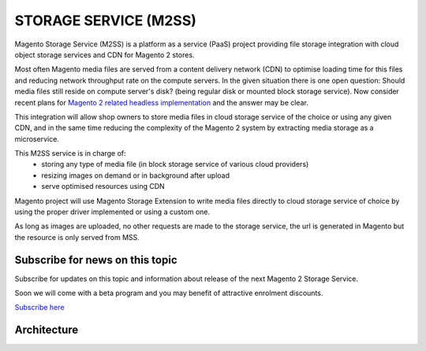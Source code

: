 .. _mss:

.. meta::
    :description lang=en:
        Magento 2 Madia Storage Service

.. meta::
    :keywords lang=en:
        Magento 2, file storage, service, cloud storage, microservice

**********************
STORAGE SERVICE (M2SS)
**********************

Magento Storage Service (M2SS) is a platform as a service (PaaS) project providing file storage integration with cloud object storage services and CDN for Magento 2 stores.

Most often Magento media files are served from a content delivery network (CDN) to optimise loading time for this files and reducing network throughput rate on the compute servers.
In the given situation there is one open question: Should media files still reside on compute server's disk? (being regular disk or mounted block storage service). Now consider recent plans for `Magento 2 related headless implementation <https://magento.com/blog/best-practices/future-headless/>`_ and the answer may be clear.

This integration will allow shop owners to store media files in cloud storage service of the choice or using any given CDN, and in the same time reducing the complexity of the Magento 2 system by extracting media storage as a microservice.

This M2SS service is in charge of:
    * storing any type of media file (in block storage service of various cloud providers)
    * resizing images on demand or in background after upload
    * serve optimised resources using CDN

Magento project will use Magento Storage Extension to write media files directly to cloud storage service of choice by using the proper driver implemented or using a custom one.

As long as images are uploaded, no other requests are made to the storage service, the url is generated in Magento but the resource is only served from MSS.

Subscribe for news on this topic
=================================

Subscribe for updates on this topic and information about release of the next Magento 2 Storage Service.

Soon we will come with a beta program and you may benefit of attractive enrolment discounts.

`Subscribe here <https://magento.asset42.com/file-storage-service/>`_



Architecture
============


.. image:: extension/_static/architecture/frontend-image-delivery.png
  :alt: Upload image for product or CMS blocks

